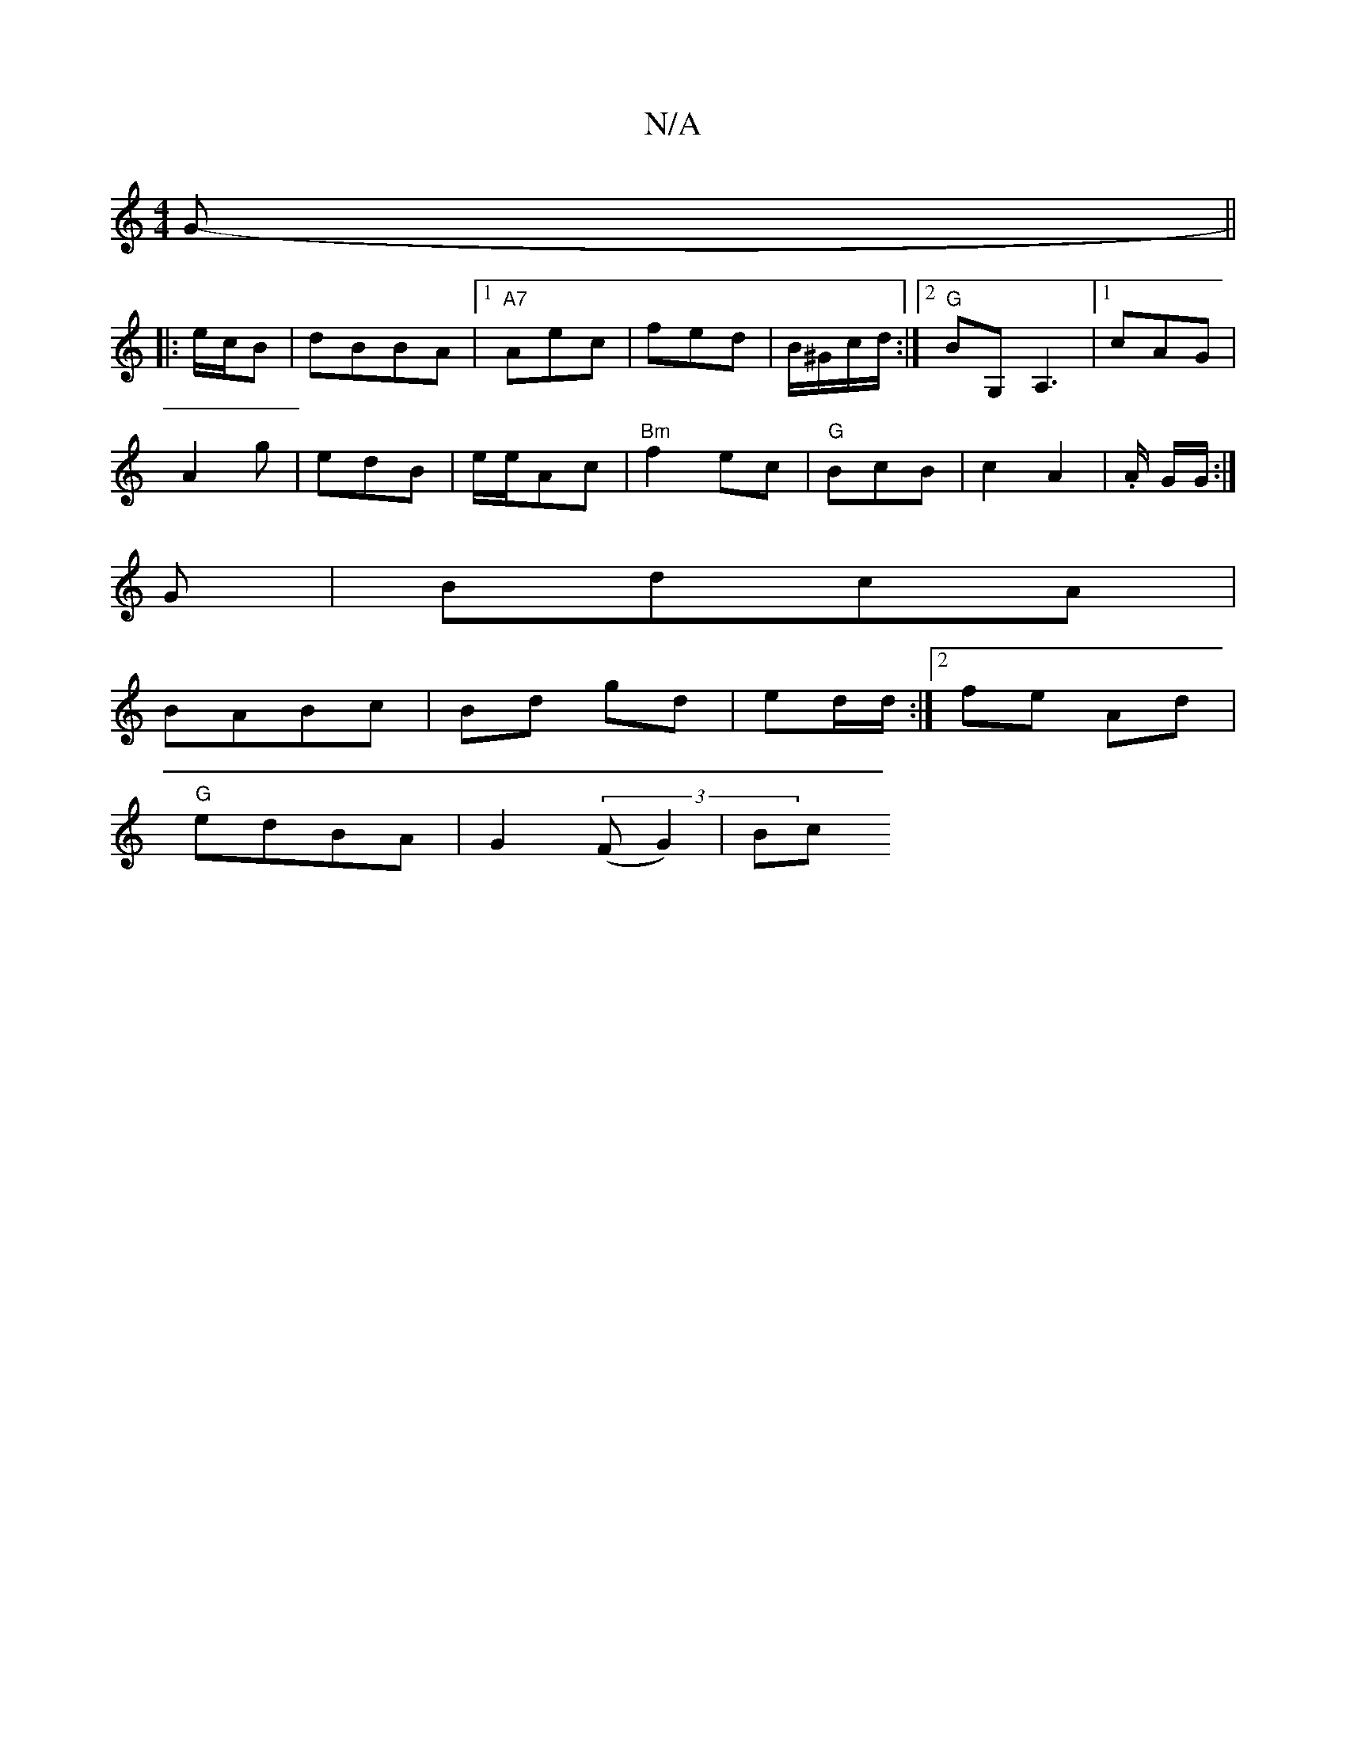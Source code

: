 X:1
T:N/A
M:4/4
R:N/A
K:Cmajor
G-||
|:e/c/B |dBBA |1 "A7"Aec | fed | B/^G/c/d/ :|2 "G"BG, A,3|1 cAG |
A2 g | edB | e/2e/Ac | "Bm"f2 ec|"G"BcB|c2 A2|.A/2 G/2G/ :|
G|BdcA |
BABc | Bd gd | ed/d/ :|[2 fe- Ad |
"G"edBA | G2 ((3FG2) | Bc